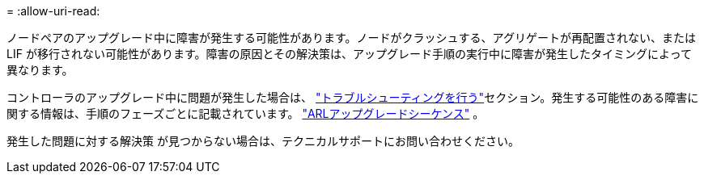 = 
:allow-uri-read: 


ノードペアのアップグレード中に障害が発生する可能性があります。ノードがクラッシュする、アグリゲートが再配置されない、または LIF が移行されない可能性があります。障害の原因とその解決策は、アップグレード手順の実行中に障害が発生したタイミングによって異なります。

コントローラのアップグレード中に問題が発生した場合は、 link:aggregate_relocation_failures.html["トラブルシューティングを行う"]セクション。発生する可能性のある障害に関する情報は、手順のフェーズごとに記載されています。 link:arl_upgrade_workflow.html["ARLアップグレードシーケンス"] 。

発生した問題に対する解決策 が見つからない場合は、テクニカルサポートにお問い合わせください。
